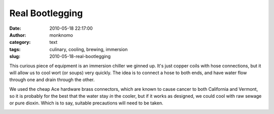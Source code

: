 Real Bootlegging
################
:date: 2010-05-18 22:17:00
:author: monknomo
:category: text
:tags: culinary, cooling, brewing, immersion
:slug: 2010-05-18-real-bootlegging

|image0|\ This curious piece of equipment is an immersion chiller we
ginned up. It's just copper coils with hose connections, but it will
allow us to cool wort (or soups) very quickly. The idea is to connect a
hose to both ends, and have water flow through one and drain through the
other.

.. raw:: html

   <div>

.. raw:: html

   </div>

.. raw:: html

   <div>

We used the cheap Ace hardware brass connectors, which are known to
cause cancer to both California and Vermont, so it is probably for the
best that the water stay *in* the cooler, but if it works as designed,
we could cool with raw sewage or pure dioxin. Which is to say, suitable
precautions will need to be taken.

.. raw:: html

   </div>

.. raw:: html

   <div class="blogger-post-footer">

|image1|

.. raw:: html

   </div>

.. raw:: html

   </p>

.. |image0| image:: http://2.bp.blogspot.com/_NNJ1l2QoOdU/S_OCybObzqI/AAAAAAAAAEs/0CbzqrkkUiM/s320/DSC01535.JPG
   :target: http://2.bp.blogspot.com/_NNJ1l2QoOdU/S_OCybObzqI/AAAAAAAAAEs/0CbzqrkkUiM/s1600/DSC01535.JPG
.. |image1| image:: https://blogger.googleusercontent.com/tracker/5640146011587021512-2287085393347899906?l=monknomo.blogspot.com
